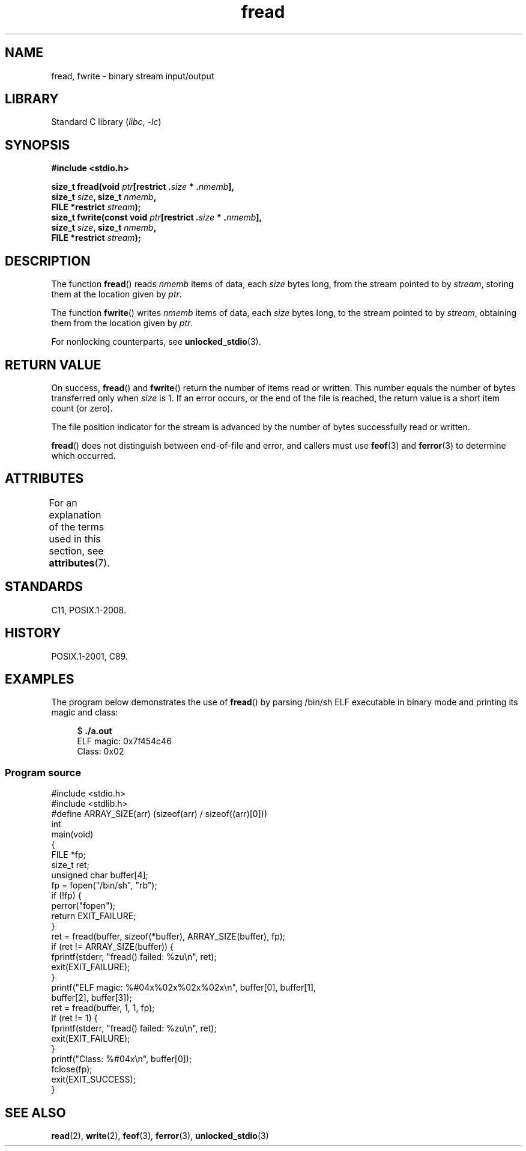 '\" t
.\" Copyright (c) 1990, 1991 The Regents of the University of California.
.\" and Copyright (c) 2020 Arkadiusz Drabczyk <arkadiusz@drabczyk.org>
.\" All rights reserved.
.\"
.\" This code is derived from software contributed to Berkeley by
.\" Chris Torek and the American National Standards Committee X3,
.\" on Information Processing Systems.
.\"
.\" SPDX-License-Identifier: BSD-4-Clause-UC
.\"
.\"     @(#)fread.3	6.6 (Berkeley) 6/29/91
.\"
.\" Converted for Linux, Mon Nov 29 15:37:33 1993, faith@cs.unc.edu
.\" Sun Feb 19 21:26:54 1995 by faith, return values
.\" Modified Thu Apr 20 20:43:53 1995 by Jim Van Zandt <jrv@vanzandt.mv.com>
.\" Modified Fri May 17 10:21:51 1996 by Martin Schulze <joey@infodrom.north.de>
.\"
.TH fread 3 2024-06-15 "Linux man-pages 6.9.1"
.SH NAME
fread, fwrite \- binary stream input/output
.SH LIBRARY
Standard C library
.RI ( libc ", " \-lc )
.SH SYNOPSIS
.nf
.B #include <stdio.h>
.P
.BI "size_t fread(void " ptr "[restrict ." size " * ." nmemb ],
.BI "             size_t " size ", size_t " nmemb ,
.BI "             FILE *restrict " stream );
.BI "size_t fwrite(const void " ptr "[restrict ." size " * ." nmemb ],
.BI "             size_t " size ", size_t " nmemb ,
.BI "             FILE *restrict " stream );
.fi
.SH DESCRIPTION
The function
.BR fread ()
reads
.I nmemb
items of data, each
.I size
bytes long, from the stream pointed to by
.IR stream ,
storing them at the location given by
.IR ptr .
.P
The function
.BR fwrite ()
writes
.I nmemb
items of data, each
.I size
bytes long, to the stream pointed to by
.IR stream ,
obtaining them from the location given by
.IR ptr .
.P
For nonlocking counterparts, see
.BR unlocked_stdio (3).
.SH RETURN VALUE
On success,
.BR fread ()
and
.BR fwrite ()
return the number of items read or written.
This number equals the number of bytes transferred only when
.I size
is 1.
If an error occurs, or the end of the file is reached,
the return value is a short item count (or zero).
.P
The file position indicator for the stream is advanced by the number
of bytes successfully read or written.
.P
.BR fread ()
does not distinguish between end-of-file and error, and callers must use
.BR feof (3)
and
.BR ferror (3)
to determine which occurred.
.SH ATTRIBUTES
For an explanation of the terms used in this section, see
.BR attributes (7).
.TS
allbox;
lbx lb lb
l l l.
Interface	Attribute	Value
T{
.na
.nh
.BR fread (),
.BR fwrite ()
T}	Thread safety	MT-Safe
.TE
.SH STANDARDS
C11, POSIX.1-2008.
.SH HISTORY
POSIX.1-2001, C89.
.SH EXAMPLES
The program below demonstrates the use of
.BR fread ()
by parsing /bin/sh ELF executable in binary mode and printing its
magic and class:
.P
.in +4n
.EX
$ \fB./a.out\fP
ELF magic: 0x7f454c46
Class: 0x02
.EE
.in
.SS Program source
\&
.\" SRC BEGIN (fread.c)
.EX
#include <stdio.h>
#include <stdlib.h>
\&
#define ARRAY_SIZE(arr) (sizeof(arr) / sizeof((arr)[0]))
\&
int
main(void)
{
    FILE           *fp;
    size_t         ret;
    unsigned char  buffer[4];
\&
    fp = fopen("/bin/sh", "rb");
    if (!fp) {
        perror("fopen");
        return EXIT_FAILURE;
    }
\&
    ret = fread(buffer, sizeof(*buffer), ARRAY_SIZE(buffer), fp);
    if (ret != ARRAY_SIZE(buffer)) {
        fprintf(stderr, "fread() failed: %zu\[rs]n", ret);
        exit(EXIT_FAILURE);
    }
\&
    printf("ELF magic: %#04x%02x%02x%02x\[rs]n", buffer[0], buffer[1],
           buffer[2], buffer[3]);
\&
    ret = fread(buffer, 1, 1, fp);
    if (ret != 1) {
        fprintf(stderr, "fread() failed: %zu\[rs]n", ret);
        exit(EXIT_FAILURE);
    }
\&
    printf("Class: %#04x\[rs]n", buffer[0]);
\&
    fclose(fp);
\&
    exit(EXIT_SUCCESS);
}
.EE
.\" SRC END
.SH SEE ALSO
.BR read (2),
.BR write (2),
.BR feof (3),
.BR ferror (3),
.BR unlocked_stdio (3)
